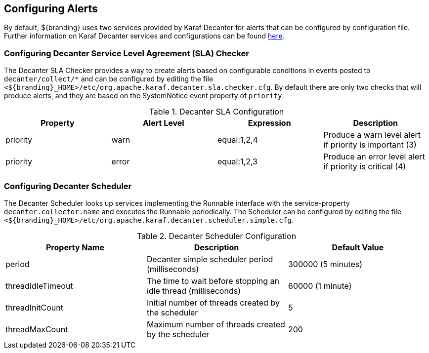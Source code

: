 :title: Configuring Alerts
:type: configuration
:status: published
:parent: Miscellaneous Configurations
:summary: Configuring alerts through Decanter services.
:order: 02

== {title}

By default, ${branding} uses two services provided by Karaf Decanter for alerts that can be configured by configuration file.
Further information on Karaf Decanter services and configurations can be found https://karaf.apache.org/documentation.html#decanter[here].

=== Configuring Decanter Service Level Agreement (SLA) Checker

The Decanter SLA Checker provides a way to create alerts based on configurable conditions in events posted to `decanter/collect/*` and can be configured by editing the file `<${branding}_HOME>/etc/org.apache.karaf.decanter.sla.checker.cfg`.
By default there are only two checks that will produce alerts, and they are based on the SystemNotice event property of `priority`.

.Decanter SLA Configuration
|===
|Property |Alert Level |Expression |Description

|priority
|warn
|equal:1,2,4
|Produce a warn level alert if priority is important (3)

|priority
|error
|equal:1,2,3
|Produce an error level alert if priority is critical (4)
|===

=== Configuring Decanter Scheduler

The Decanter Scheduler looks up services implementing the Runnable interface with the service-property `decanter.collector.name` and executes the Runnable periodically.
The Scheduler can be configured by editing the file `<${branding}_HOME>/etc/org.apache.karaf.decanter.scheduler.simple.cfg`.


.Decanter Scheduler Configuration
|===
|Property Name |Description |Default Value

|period
|Decanter simple scheduler period (milliseconds)
|300000 (5 minutes)

|threadIdleTimeout
|The time to wait before stopping an idle thread (milliseconds)
|60000 (1 minute)

|threadInitCount
|Initial number of threads created by the scheduler
|5

|threadMaxCount
|Maximum number of threads created by the scheduler
|200
|===

